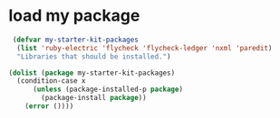 * load my package
#+begin_src emacs-lisp
   (defvar my-starter-kit-packages
    (list 'ruby-electric 'flycheck 'flycheck-ledger 'nxml 'paredit)
    "Libraries that should be installed.")
  
  (dolist (package my-starter-kit-packages)
    (condition-case x
        (unless (package-installed-p package)
          (package-install package))
      (error ())))
#+end_src
